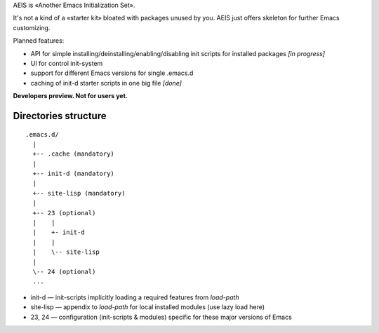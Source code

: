 AEIS is «Another Emacs Initialization Set».

It's not a kind of a «starter kit» bloated with packages unused by you. AEIS just offers skeleton for further Emacs customizing.

Planned features:

* API for simple installing/deinstalling/enabling/disabling init scripts for installed packages `[in progress]`
* UI for control init-system
* support for different Emacs versions for single .emacs.d
* caching of init-d starter scripts in one big file `[done]`

**Developers preview. Not for users yet.**


Directories structure
=====================

::

  .emacs.d/
    |
    +-- .cache (mandatory)
    |
    +-- init-d (mandatory)
    |
    +-- site-lisp (mandatory)
    |
    +-- 23 (optional)
    |    |
    |    +- init-d
    |    |
    |    \-- site-lisp
    |
    \-- 24 (optional)
    ...


* init-d — init-scripts implicitly loading a required features from `load-path`
* site-lisp — appendix to `load-path` for local installed modules (use lazy load here)
* 23, 24 — configuration (init-scripts & modules) specific for these major versions of Emacs
